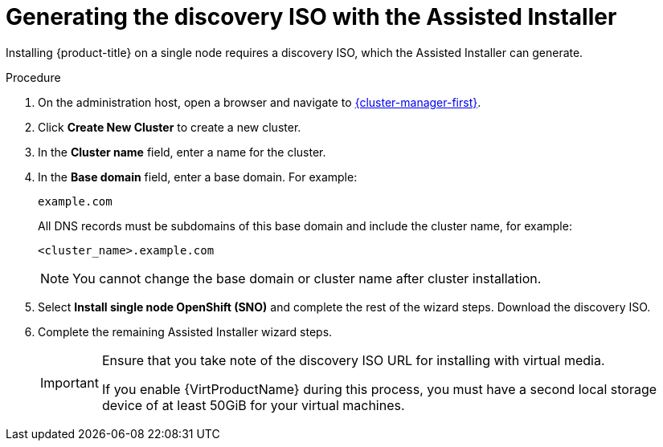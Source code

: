 // This is included in the following assemblies:
//
// installing_sno/install-sno-installing-sno.adoc

:_mod-docs-content-type: PROCEDURE
[id="install-sno-generating-the-discovery-iso-with-the-assisted-installer_{context}"]
= Generating the discovery ISO with the Assisted Installer

Installing {product-title} on a single node requires a discovery ISO, which the Assisted Installer can generate.

.Procedure

. On the administration host, open a browser and navigate to link:https://console.redhat.com/openshift/assisted-installer/clusters[{cluster-manager-first}].

. Click *Create New Cluster* to create a new cluster.

. In the *Cluster name* field, enter a name for the cluster.

. In the *Base domain* field, enter a base domain. For example:
+
----
example.com
----
+
All DNS records must be subdomains of this base domain and include the cluster name, for example:
+
----
<cluster_name>.example.com
----
+
[NOTE]
====
You cannot change the base domain or cluster name after cluster installation.
====

. Select *Install single node OpenShift (SNO)* and complete the rest of the wizard steps. Download the discovery ISO.

. Complete the remaining Assisted Installer wizard steps.
+
[IMPORTANT]
=====
Ensure that you take note of the discovery ISO URL for installing with virtual media.

If you enable {VirtProductName} during this process, you must have a second local storage device of at least 50GiB for your virtual machines.
=====